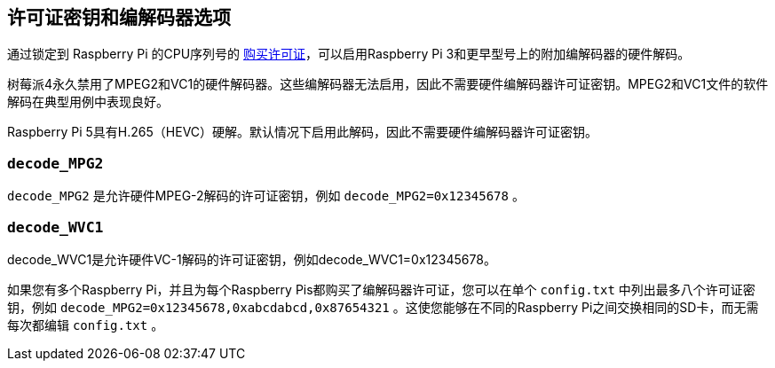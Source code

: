 [[licence-key-and-codec-options]]
== 许可证密钥和编解码器选项

通过锁定到 Raspberry Pi 的CPU序列号的 https://codecs.raspberrypi.com/license-keys/[购买许可证]，可以启用Raspberry Pi 3和更早型号上的附加编解码器的硬件解码。

树莓派4永久禁用了MPEG2和VC1的硬件解码器。这些编解码器无法启用，因此不需要硬件编解码器许可证密钥。MPEG2和VC1文件的软件解码在典型用例中表现良好。

Raspberry Pi 5具有H.265（HEVC）硬解。默认情况下启用此解码，因此不需要硬件编解码器许可证密钥。

[[decode_mpg2]]
=== `decode_MPG2` 

`decode_MPG2` 是允许硬件MPEG-2解码的许可证密钥，例如 `decode_MPG2=0x12345678` 。

[[decode_wvc1]]
=== `decode_WVC1` 

decode_WVC1是允许硬件VC-1解码的许可证密钥，例如decode_WVC1=0x12345678。

如果您有多个Raspberry Pi，并且为每个Raspberry Pis都购买了编解码器许可证，您可以在单个 `config.txt` 中列出最多八个许可证密钥，例如 `decode_MPG2=0x12345678,0xabcdabcd,0x87654321` 。这使您能够在不同的Raspberry Pi之间交换相同的SD卡，而无需每次都编辑 `config.txt` 。
